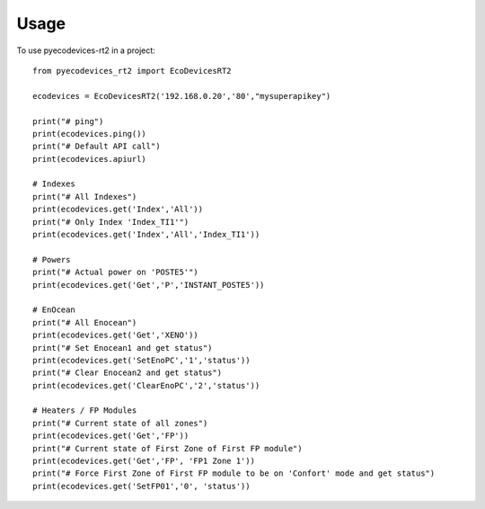 =====
Usage
=====

To use pyecodevices-rt2 in a project::

    from pyecodevices_rt2 import EcoDevicesRT2

    ecodevices = EcoDevicesRT2('192.168.0.20','80',"mysuperapikey")

    print("# ping")
    print(ecodevices.ping())
    print("# Default API call")
    print(ecodevices.apiurl)

    # Indexes
    print("# All Indexes")
    print(ecodevices.get('Index','All'))
    print("# Only Index 'Index_TI1'")
    print(ecodevices.get('Index','All','Index_TI1'))

    # Powers
    print("# Actual power on 'POSTE5'")
    print(ecodevices.get('Get','P','INSTANT_POSTE5'))

    # EnOcean
    print("# All Enocean")
    print(ecodevices.get('Get','XENO'))
    print("# Set Enocean1 and get status")
    print(ecodevices.get('SetEnoPC','1','status'))
    print("# Clear Enocean2 and get status")
    print(ecodevices.get('ClearEnoPC','2','status'))

    # Heaters / FP Modules
    print("# Current state of all zones")
    print(ecodevices.get('Get','FP'))
    print("# Current state of First Zone of First FP module")
    print(ecodevices.get('Get','FP', 'FP1 Zone 1'))
    print("# Force First Zone of First FP module to be on 'Confort' mode and get status")
    print(ecodevices.get('SetFP01','0', 'status'))
